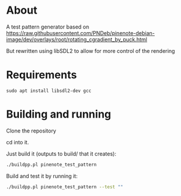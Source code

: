 * About
A test pattern generator based on https://raw.githubusercontent.com/PNDeb/pinenote-debian-image/dev/overlays/root/rotating_cgradient_by_puck.html

But rewritten using libSDL2 to allow for more control of the rendering

* Requirements

~sudo apt install libsdl2-dev gcc~

* Building and running

Clone the repository

cd into it.

Just build it (outputs to build/ that it creates):

#+begin_src sh
  ./buildpp.pl pinenote_test_pattern
#+end_src

Build and test it by running it:

#+begin_src sh
  ./buildpp.pl pinenote_test_pattern --test ""
#+end_src

